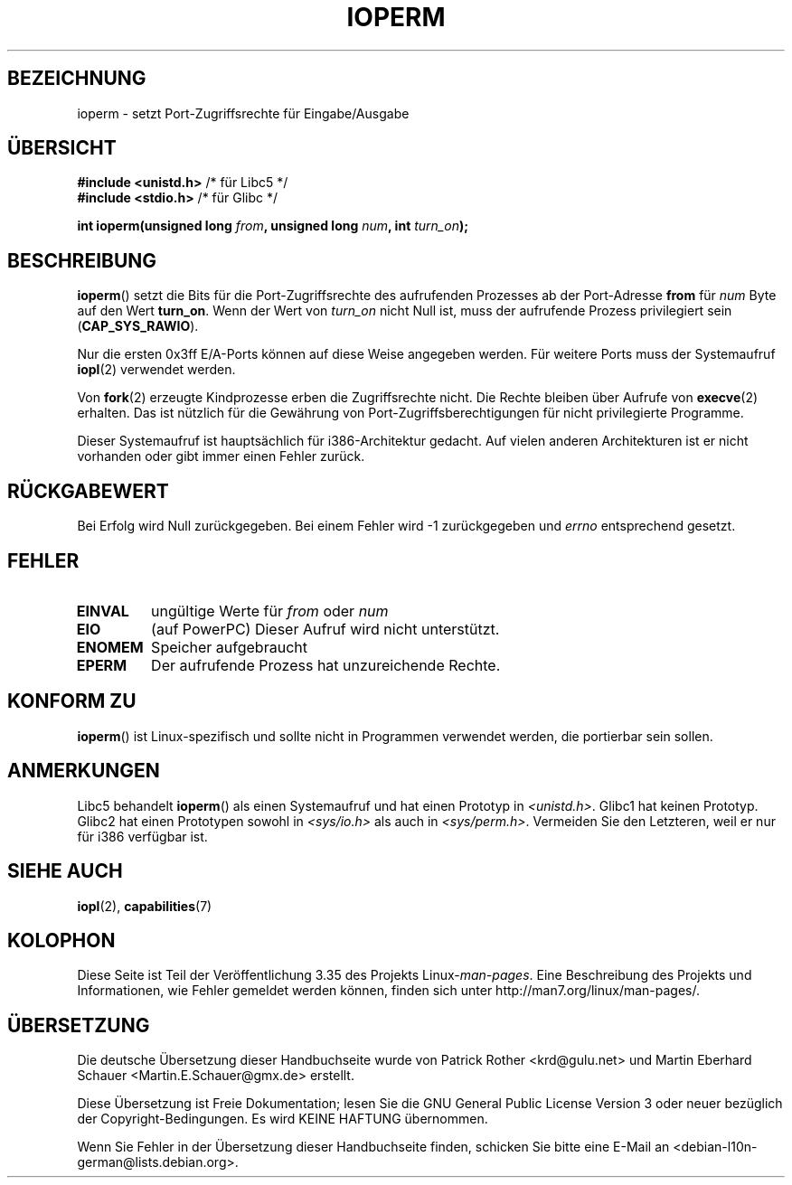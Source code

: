.\" Hey Emacs! This file is -*- nroff -*- source.
.\"
.\" Copyright (c) 1993 Michael Haardt
.\" (michael@moria.de)
.\" Fri Apr  2 11:32:09 MET DST 1993
.\"
.\" This is free documentation; you can redistribute it and/or
.\" modify it under the terms of the GNU General Public License as
.\" published by the Free Software Foundation; either version 2 of
.\" the License, or (at your option) any later version.
.\"
.\" The GNU General Public License's references to "object code"
.\" and "executables" are to be interpreted as the output of any
.\" document formatting or typesetting system, including
.\" intermediate and printed output.
.\"
.\" This manual is distributed in the hope that it will be useful,
.\" but WITHOUT ANY WARRANTY; without even the implied warranty of
.\" MERCHANTABILITY or FITNESS FOR A PARTICULAR PURPOSE.  See the
.\" GNU General Public License for more details.
.\"
.\" You should have received a copy of the GNU General Public
.\" License along with this manual; if not, write to the Free
.\" Software Foundation, Inc., 59 Temple Place, Suite 330, Boston, MA 02111,
.\" USA.
.\"
.\" Modified Sat Jul 24 15:12:05 1993 by Rik Faith <faith@cs.unc.edu>
.\" Modified Tue Aug  1 16:27    1995 by Jochen Karrer
.\"                              <cip307@cip.physik.uni-wuerzburg.de>
.\" Modified Tue Oct 22 08:11:14 EDT 1996 by Eric S. Raymond <esr@thyrsus.com>
.\" Modified Mon Feb 15 17:28:41 CET 1999 by Andries E. Brouwer <aeb@cwi.nl>
.\" Modified, 27 May 2004, Michael Kerrisk <mtk.manpages@gmail.com>
.\"     Added notes on capability requirements
.\"
.\"*******************************************************************
.\"
.\" This file was generated with po4a. Translate the source file.
.\"
.\"*******************************************************************
.TH IOPERM 2 "15. Juni 2007" Linux Linux\-Programmierhandbuch
.SH BEZEICHNUNG
ioperm \- setzt Port\-Zugriffsrechte für Eingabe/Ausgabe
.SH ÜBERSICHT
\fB#include <unistd.h>\fP /* für Libc5 */
.br
\fB#include <stdio.h>\fP  /* für Glibc */
.sp
\fBint ioperm(unsigned long \fP\fIfrom\fP\fB, unsigned long \fP\fInum\fP\fB, int
\fP\fIturn_on\fP\fB);\fP
.SH BESCHREIBUNG
\fBioperm\fP() setzt die Bits für die Port\-Zugriffsrechte des aufrufenden
Prozesses ab der Port\-Adresse \fBfrom\fP für \fInum\fP Byte auf den Wert
\fBturn_on\fP. Wenn der Wert von \fIturn_on\fP nicht Null ist, muss der aufrufende
Prozess privilegiert sein (\fBCAP_SYS_RAWIO\fP).

.\" FIXME is the following ("Only the first 0x3ff I/O ports can be
.\" specified in this manner") still true?  Looking at changes in
.\" include/asm-i386/processor.h between 2.4 and 2.6 suggests
.\" that the limit is different in 2.6.
Nur die ersten 0x3ff E/A\-Ports können auf diese Weise angegeben werden. Für
weitere Ports muss der Systemaufruf \fBiopl\fP(2) verwendet werden.

Von \fBfork\fP(2) erzeugte Kindprozesse erben die Zugriffsrechte nicht. Die
Rechte bleiben über Aufrufe von \fBexecve\fP(2) erhalten. Das ist nützlich für
die Gewährung von Port\-Zugriffsberechtigungen für nicht privilegierte
Programme.

Dieser Systemaufruf ist hauptsächlich für i386\-Architektur gedacht. Auf
vielen anderen Architekturen ist er nicht vorhanden oder gibt immer einen
Fehler zurück.
.SH RÜCKGABEWERT
Bei Erfolg wird Null zurückgegeben. Bei einem Fehler wird \-1 zurückgegeben
und \fIerrno\fP entsprechend gesetzt.
.SH FEHLER
.TP 
\fBEINVAL\fP
ungültige Werte für \fIfrom\fP oder \fInum\fP
.TP 
\fBEIO\fP
(auf PowerPC) Dieser Aufruf wird nicht unterstützt.
.TP 
\fBENOMEM\fP
.\" Could not allocate I/O bitmap.
Speicher aufgebraucht
.TP 
\fBEPERM\fP
Der aufrufende Prozess hat unzureichende Rechte.
.SH "KONFORM ZU"
\fBioperm\fP() ist Linux\-spezifisch und sollte nicht in Programmen verwendet
werden, die portierbar sein sollen.
.SH ANMERKUNGEN
Libc5 behandelt \fBioperm\fP() als einen Systemaufruf und hat einen Prototyp in
\fI<unistd.h>\fP. Glibc1 hat keinen Prototyp. Glibc2 hat einen
Prototypen sowohl in \fI<sys/io.h>\fP als auch in
\fI<sys/perm.h>\fP. Vermeiden Sie den Letzteren, weil er nur für i386
verfügbar ist.
.SH "SIEHE AUCH"
\fBiopl\fP(2), \fBcapabilities\fP(7)
.SH KOLOPHON
Diese Seite ist Teil der Veröffentlichung 3.35 des Projekts
Linux\-\fIman\-pages\fP. Eine Beschreibung des Projekts und Informationen, wie
Fehler gemeldet werden können, finden sich unter
http://man7.org/linux/man\-pages/.

.SH ÜBERSETZUNG
Die deutsche Übersetzung dieser Handbuchseite wurde von
Patrick Rother <krd@gulu.net>
und
Martin Eberhard Schauer <Martin.E.Schauer@gmx.de>
erstellt.

Diese Übersetzung ist Freie Dokumentation; lesen Sie die
GNU General Public License Version 3 oder neuer bezüglich der
Copyright-Bedingungen. Es wird KEINE HAFTUNG übernommen.

Wenn Sie Fehler in der Übersetzung dieser Handbuchseite finden,
schicken Sie bitte eine E-Mail an <debian-l10n-german@lists.debian.org>.
